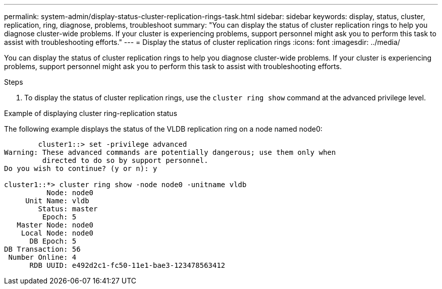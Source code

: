 ---
permalink: system-admin/display-status-cluster-replication-rings-task.html
sidebar: sidebar
keywords: display, status, cluster, replication, ring, diagnose, problems, troubleshoot
summary: "You can display the status of cluster replication rings to help you diagnose cluster-wide problems. If your cluster is experiencing problems, support personnel might ask you to perform this task to assist with troubleshooting efforts."
---
= Display the status of cluster replication rings
:icons: font
:imagesdir: ../media/

[.lead]
You can display the status of cluster replication rings to help you diagnose cluster-wide problems. If your cluster is experiencing problems, support personnel might ask you to perform this task to assist with troubleshooting efforts.

.Steps

. To display the status of cluster replication rings, use the `cluster ring show` command at the advanced privilege level.

.Example of displaying cluster ring-replication status

The following example displays the status of the VLDB replication ring on a node named node0:

----

        cluster1::> set -privilege advanced
Warning: These advanced commands are potentially dangerous; use them only when
         directed to do so by support personnel.
Do you wish to continue? (y or n): y

cluster1::*> cluster ring show -node node0 -unitname vldb
          Node: node0
     Unit Name: vldb
        Status: master
         Epoch: 5
   Master Node: node0
    Local Node: node0
      DB Epoch: 5
DB Transaction: 56
 Number Online: 4
      RDB UUID: e492d2c1-fc50-11e1-bae3-123478563412
----
